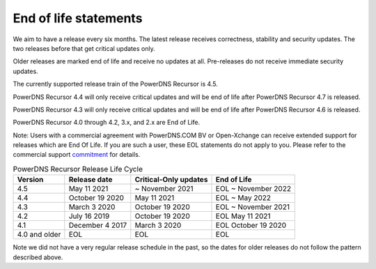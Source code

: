 .. _eol:

End of life statements
======================

We aim to have a release every six months.
The latest release receives correctness, stability and security updates.
The two releases before that get critical updates only.

Older releases are marked end of life and receive no updates at all.
Pre-releases do not receive immediate security updates.

The currently supported release train of the PowerDNS Recursor is 4.5.

PowerDNS Recursor 4.4 will only receive critical updates and will be
end of life after PowerDNS Recursor 4.7 is released.

PowerDNS Recursor 4.3 will only receive critical updates and will be
end of life after PowerDNS Recursor 4.6 is released.

PowerDNS Recursor 4.0 through 4.2, 3.x, and 2.x are End of Life.

Note: Users with a commercial agreement with PowerDNS.COM BV or Open-Xchange
can receive extended support for releases which are End Of Life. If you are
such a user, these EOL statements do not apply to you.
Please refer to the commercial support `commitment
<https://oxpedia.org/wiki/index.php?title=PowerDNS:Version_Support_Commitment>`_
for details.

.. list-table:: PowerDNS Recursor Release Life Cycle
   :header-rows: 1

   * - Version
     - Release date
     - Critical-Only updates
     - End of Life
   * - 4.5
     - May 11 2021
     - ~ November 2021
     - EOL ~ November 2022
   * - 4.4
     - October 19 2020
     - May 11 2021
     - EOL ~ May 2022
   * - 4.3
     - March 3 2020
     - October 19 2020
     - EOL ~ November 2021
   * - 4.2
     - July 16 2019
     - October 19 2020
     - EOL May 11 2021
   * - 4.1
     - December 4 2017
     - March 3 2020
     - EOL October 19 2020
   * - 4.0 and older
     - EOL
     - EOL
     - EOL

Note we did not have a very regular release schedule in the past,
so the dates for older releases do not follow the pattern described above.
